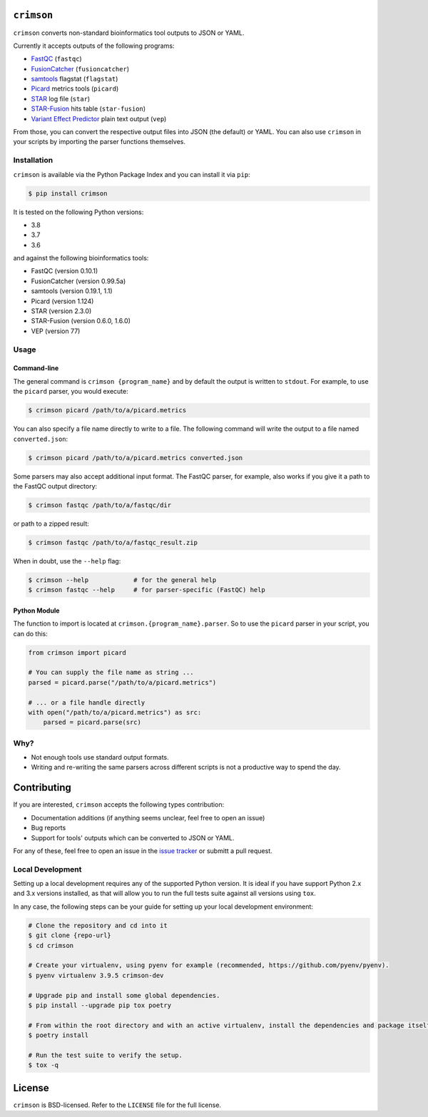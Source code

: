 ``crimson``
===========

|pypi| |ci| |cov| |qual|

.. |pypi| image:: https://img.shields.io/pypi/v/crimson?labelColor=4d4d4d&color=007c5b&style=flat
    :target: https://pypi.org/project/crimson/

.. |ci| image:: https://img.shields.io/travis/bow/crimson?labelColor=4d4d4d&color=007c5b&style=flat
    :target: https://travis-ci.org/bow/crimson

.. |cov| image:: https://img.shields.io/codeclimate/coverage/bow/crimson?labelColor=4d4d4d&color=007c5b&style=flat
    :target: https://codeclimate.com/github/bow/crimson

.. |qual| image:: https://img.shields.io/codeclimate/maintainability/bow/crimson?labelColor=4d4d4d&color=007c5b&style=flat
    :target: https://codeclimate.com/github/bow/crimson


``crimson`` converts non-standard bioinformatics tool outputs to JSON or YAML.

Currently it accepts outputs of the following programs:

* `FastQC <http://www.bioinformatics.babraham.ac.uk/projects/fastqc/>`_ (``fastqc``)
* `FusionCatcher <https://github.com/ndaniel/fusioncatcher>`_ (``fusioncatcher``)
* `samtools <http://www.htslib.org/doc/samtools.html>`_ flagstat (``flagstat``)
* `Picard <https://broadinstitute.github.io/picard/>`_ metrics tools (``picard``)
* `STAR <https://github.com/alexdobin/STAR>`_ log file (``star``)
* `STAR-Fusion <https://github.com/STAR-Fusion/STAR-Fusion>`_ hits table (``star-fusion``)
* `Variant Effect Predictor <http://www.ensembl.org/info/docs/tools/vep/index.html>`_ plain text output (``vep``)

From those, you can convert the respective output files into JSON (the default) or YAML. You can also use ``crimson``
in your scripts by importing the parser functions themselves.

Installation
------------

``crimson`` is available via the Python Package Index and you can install it via ``pip``:

.. code-block:: bash

    $ pip install crimson

It is tested on the following Python versions:

* 3.8
* 3.7
* 3.6

and against the following bioinformatics tools:

* FastQC (version 0.10.1)
* FusionCatcher (version 0.99.5a)
* samtools (version 0.19.1, 1.1)
* Picard (version 1.124)
* STAR (version 2.3.0)
* STAR-Fusion (version 0.6.0, 1.6.0)
* VEP (version 77)

Usage
-----

Command-line
~~~~~~~~~~~~

The general command is ``crimson {program_name}`` and by default the output is written to ``stdout``. For example,
to use the ``picard`` parser, you would execute:

.. code-block:: bash

    $ crimson picard /path/to/a/picard.metrics

You can also specify a file name directly to write to a file. The following command will write the output to a file
named ``converted.json``:

.. code-block:: bash

    $ crimson picard /path/to/a/picard.metrics converted.json

Some parsers may also accept additional input format. The FastQC parser, for example, also works if you give it a
path to the FastQC output directory:

.. code-block:: bash

    $ crimson fastqc /path/to/a/fastqc/dir

or path to a zipped result:

.. code-block:: bash

    $ crimson fastqc /path/to/a/fastqc_result.zip

When in doubt, use the ``--help`` flag:

.. code-block:: bash

    $ crimson --help            # for the general help
    $ crimson fastqc --help     # for parser-specific (FastQC) help

Python Module
~~~~~~~~~~~~~

The function to import is located at ``crimson.{program_name}.parser``. So to use the ``picard`` parser in your script,
you can do this:

.. code-block:: python

    from crimson import picard

    # You can supply the file name as string ...
    parsed = picard.parse("/path/to/a/picard.metrics")

    # ... or a file handle directly
    with open("/path/to/a/picard.metrics") as src:
        parsed = picard.parse(src)

Why?
----

* Not enough tools use standard output formats.
* Writing and re-writing the same parsers across different scripts is not a productive way to spend the day.


Contributing
============

If you are interested, ``crimson`` accepts the following types contribution:

* Documentation additions (if anything seems unclear, feel free to open an issue)
* Bug reports
* Support for tools' outputs which can be converted to JSON or YAML.

For any of these, feel free to open an issue in the
`issue tracker <https://github.com/bow/crimson/issues>`_ or submitt a pull request.

Local Development
-----------------

Setting up a local development requires any of the supported Python version. It is ideal if you have support Python 2.x
and 3.x versions installed, as that will allow you to run the full tests suite against all versions using ``tox``.

In any case, the following steps can be your guide for setting up your local development environment:

.. code-block:: bash

    # Clone the repository and cd into it
    $ git clone {repo-url}
    $ cd crimson

    # Create your virtualenv, using pyenv for example (recommended, https://github.com/pyenv/pyenv).
    $ pyenv virtualenv 3.9.5 crimson-dev

    # Upgrade pip and install some global dependencies.
    $ pip install --upgrade pip tox poetry

    # From within the root directory and with an active virtualenv, install the dependencies and package itself.
    $ poetry install

    # Run the test suite to verify the setup.
    $ tox -q


License
=======

``crimson`` is BSD-licensed. Refer to the ``LICENSE`` file for the full license.
